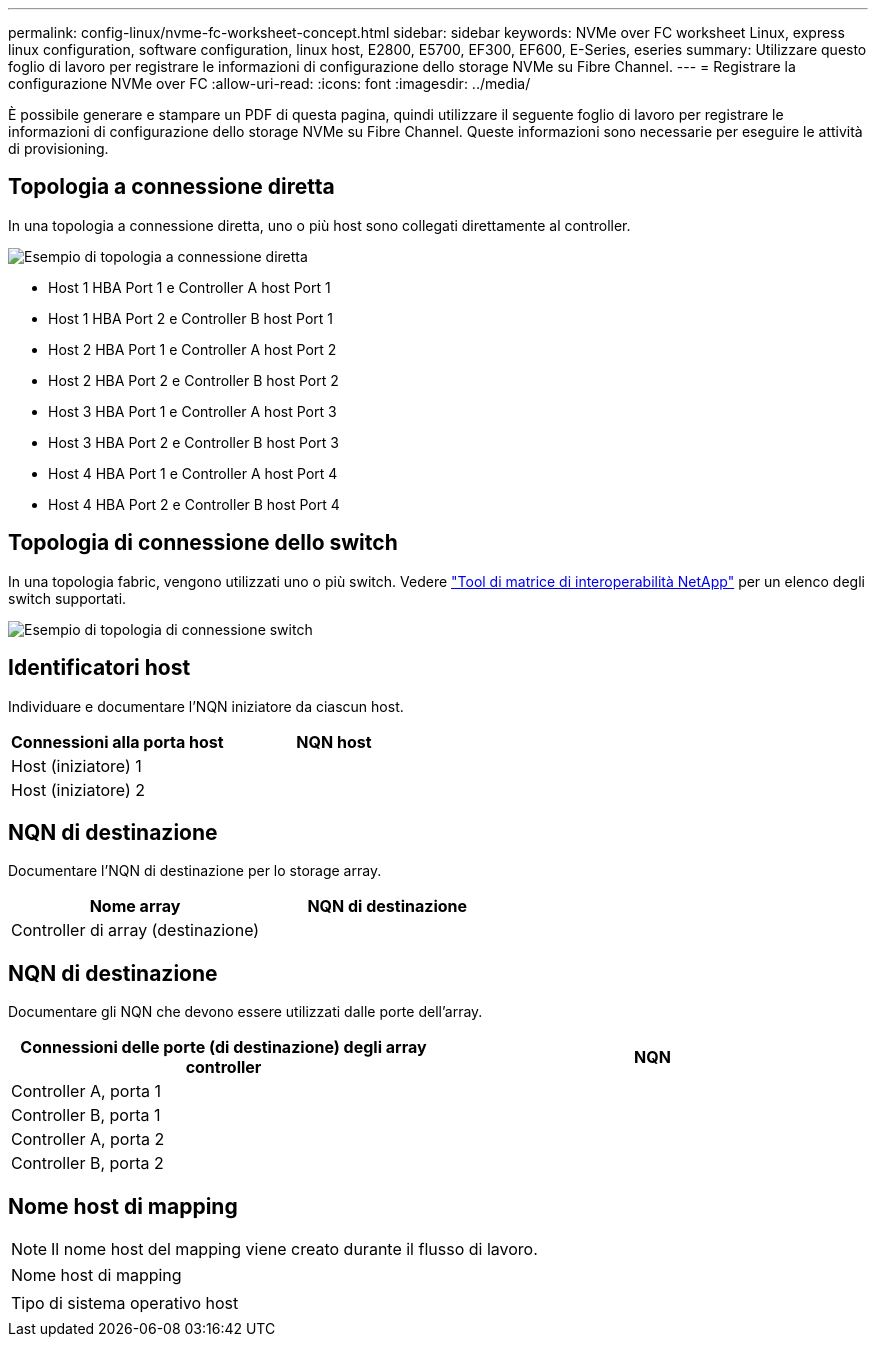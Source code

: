 ---
permalink: config-linux/nvme-fc-worksheet-concept.html 
sidebar: sidebar 
keywords: NVMe over FC worksheet Linux, express linux configuration, software configuration, linux host, E2800, E5700, EF300, EF600, E-Series, eseries 
summary: Utilizzare questo foglio di lavoro per registrare le informazioni di configurazione dello storage NVMe su Fibre Channel. 
---
= Registrare la configurazione NVMe over FC
:allow-uri-read: 
:icons: font
:imagesdir: ../media/


[role="lead"]
È possibile generare e stampare un PDF di questa pagina, quindi utilizzare il seguente foglio di lavoro per registrare le informazioni di configurazione dello storage NVMe su Fibre Channel. Queste informazioni sono necessarie per eseguire le attività di provisioning.



== Topologia a connessione diretta

In una topologia a connessione diretta, uno o più host sono collegati direttamente al controller.

image::../media/nvme_fc_direct_topology.png[Esempio di topologia a connessione diretta]

* Host 1 HBA Port 1 e Controller A host Port 1
* Host 1 HBA Port 2 e Controller B host Port 1
* Host 2 HBA Port 1 e Controller A host Port 2
* Host 2 HBA Port 2 e Controller B host Port 2
* Host 3 HBA Port 1 e Controller A host Port 3
* Host 3 HBA Port 2 e Controller B host Port 3
* Host 4 HBA Port 1 e Controller A host Port 4
* Host 4 HBA Port 2 e Controller B host Port 4




== Topologia di connessione dello switch

In una topologia fabric, vengono utilizzati uno o più switch. Vedere https://mysupport.netapp.com/matrix["Tool di matrice di interoperabilità NetApp"^] per un elenco degli switch supportati.

image::../media/nvme_fc_fabric_topology.png[Esempio di topologia di connessione switch]



== Identificatori host

Individuare e documentare l'NQN iniziatore da ciascun host.

|===
| Connessioni alla porta host | NQN host 


 a| 
Host (iniziatore) 1
 a| 



 a| 
Host (iniziatore) 2
 a| 

|===


== NQN di destinazione

Documentare l'NQN di destinazione per lo storage array.

|===
| Nome array | NQN di destinazione 


 a| 
Controller di array (destinazione)
 a| 

|===


== NQN di destinazione

Documentare gli NQN che devono essere utilizzati dalle porte dell'array.

|===
| Connessioni delle porte (di destinazione) degli array controller | NQN 


 a| 
Controller A, porta 1
 a| 



 a| 
Controller B, porta 1
 a| 



 a| 
Controller A, porta 2
 a| 



 a| 
Controller B, porta 2
 a| 

|===


== Nome host di mapping


NOTE: Il nome host del mapping viene creato durante il flusso di lavoro.

|===


 a| 
Nome host di mapping
 a| 



 a| 
Tipo di sistema operativo host
 a| 

|===